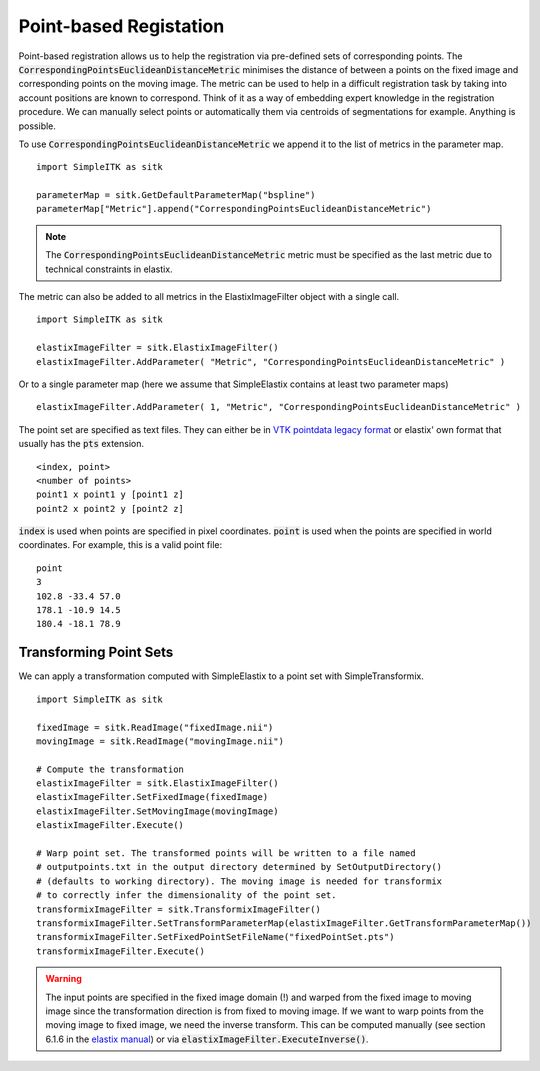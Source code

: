 Point-based Registation
=======================

Point-based registration allows us to help the registration via pre-defined sets of corresponding points. The :code:`CorrespondingPointsEuclideanDistanceMetric` minimises the distance of between a points on the fixed image and corresponding points on the moving image. The metric can be used to help in a difficult registration task by taking into account positions are known to correspond. Think of it as a way of embedding expert knowledge in the registration procedure. We can manually select points or automatically them via centroids of segmentations for example. Anything is possible.

To use :code:`CorrespondingPointsEuclideanDistanceMetric` we append it to the list of metrics in the parameter map. 

::

    import SimpleITK as sitk

    parameterMap = sitk.GetDefaultParameterMap("bspline")
    parameterMap["Metric"].append("CorrespondingPointsEuclideanDistanceMetric")

.. note::

	The :code:`CorrespondingPointsEuclideanDistanceMetric` metric must be specified as the last metric due to technical constraints in elastix.

The metric can also be added to all metrics in the ElastixImageFilter object with a single call.

::

    import SimpleITK as sitk

    elastixImageFilter = sitk.ElastixImageFilter()
    elastixImageFilter.AddParameter( "Metric", "CorrespondingPointsEuclideanDistanceMetric" )

Or to a single parameter map (here we assume that SimpleElastix contains at least two parameter maps)

::

    elastixImageFilter.AddParameter( 1, "Metric", "CorrespondingPointsEuclideanDistanceMetric" )


The point set are specified as text files. They can either be in `VTK pointdata legacy format <http://dunne.uni-hd.de/VisuSimple/documents/vtkfileformat.html#pointdata>`_ or elastix' own format that usually has the :code:`pts` extension.

::

	<index, point>
	<number of points>
	point1 x point1 y [point1 z]
	point2 x point2 y [point2 z]

:code:`index` is used when points are specified in pixel coordinates. :code:`point` is used when the points are specified in world coordinates. For example, this is a valid point file:

::

	point
	3
	102.8 -33.4 57.0
	178.1 -10.9 14.5
	180.4 -18.1 78.9

Transforming Point Sets
-----------------------

We can apply a transformation computed with SimpleElastix to a point set with SimpleTransformix.

:: 

    import SimpleITK as sitk

    fixedImage = sitk.ReadImage("fixedImage.nii")
    movingImage = sitk.ReadImage("movingImage.nii")

    # Compute the transformation
    elastixImageFilter = sitk.ElastixImageFilter()
    elastixImageFilter.SetFixedImage(fixedImage)
    elastixImageFilter.SetMovingImage(movingImage)
    elastixImageFilter.Execute()

    # Warp point set. The transformed points will be written to a file named 
    # outputpoints.txt in the output directory determined by SetOutputDirectory()
    # (defaults to working directory). The moving image is needed for transformix
    # to correctly infer the dimensionality of the point set.
    transformixImageFilter = sitk.TransformixImageFilter()
    transformixImageFilter.SetTransformParameterMap(elastixImageFilter.GetTransformParameterMap())
    transformixImageFilter.SetFixedPointSetFileName("fixedPointSet.pts")
    transformixImageFilter.Execute()

.. warning::
	
	The input points are specified in the fixed image domain (!) and warped from the fixed image to moving image since the transformation direction is from fixed to moving image. If we want to warp points from the moving image to fixed image, we need the inverse transform. This can be computed manually (see section 6.1.6 in the `elastix manual <http://elastix.isi.uu.nl/download/elastix_manual_v4.8.pdf>`_) or via :code:`elastixImageFilter.ExecuteInverse()`.


    
